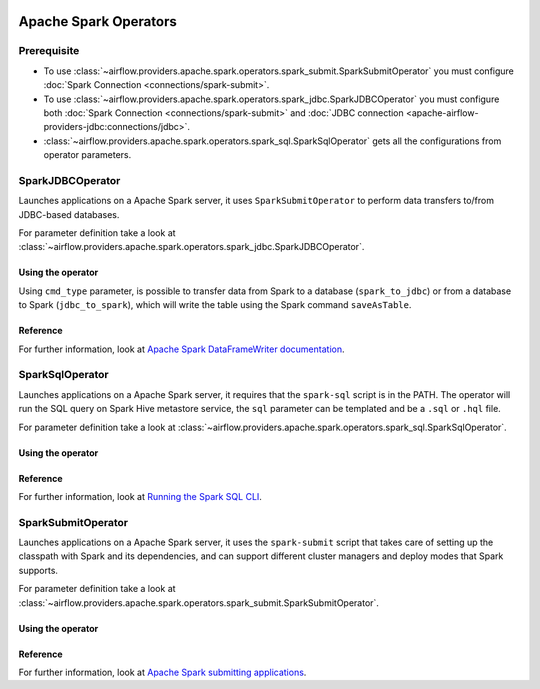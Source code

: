  .. Licensed to the Apache Software Foundation (ASF) under one
    or more contributor license agreements.  See the NOTICE file
    distributed with this work for additional information
    regarding copyright ownership.  The ASF licenses this file
    to you under the Apache License, Version 2.0 (the
    "License"); you may not use this file except in compliance
    with the License.  You may obtain a copy of the License at

 ..   http://www.apache.org/licenses/LICENSE-2.0

 .. Unless required by applicable law or agreed to in writing,
    software distributed under the License is distributed on an
    "AS IS" BASIS, WITHOUT WARRANTIES OR CONDITIONS OF ANY
    KIND, either express or implied.  See the License for the
    specific language governing permissions and limitations
    under the License.


Apache Spark Operators
======================

Prerequisite
------------

* To use :class:`~airflow.providers.apache.spark.operators.spark_submit.SparkSubmitOperator`
  you must configure :doc:`Spark Connection <connections/spark-submit>`.
* To use :class:`~airflow.providers.apache.spark.operators.spark_jdbc.SparkJDBCOperator`
  you must configure both :doc:`Spark Connection <connections/spark-submit>`
  and :doc:`JDBC connection <apache-airflow-providers-jdbc:connections/jdbc>`.
* :class:`~airflow.providers.apache.spark.operators.spark_sql.SparkSqlOperator`
  gets all the configurations from operator parameters.

.. _howto/operator:SparkJDBCOperator:

SparkJDBCOperator
-----------------

Launches applications on a Apache Spark server, it uses ``SparkSubmitOperator`` to perform data transfers to/from JDBC-based databases.

For parameter definition take a look at :class:`~airflow.providers.apache.spark.operators.spark_jdbc.SparkJDBCOperator`.

Using the operator
""""""""""""""""""

Using ``cmd_type`` parameter, is possible to transfer data from Spark to a database (``spark_to_jdbc``) or from a database to Spark (``jdbc_to_spark``), which will write the table using the Spark command ``saveAsTable``.

.. exampleinclude:: /../../tests/system/providers/apache/spark/example_spark_dag.py
    :language: python
    :dedent: 4
    :start-after: [START howto_operator_spark_jdbc]
    :end-before: [END howto_operator_spark_jdbc]


Reference
"""""""""

For further information, look at `Apache Spark DataFrameWriter documentation <https://spark.apache.org/docs/2.4.5/api/scala/index.html#org.apache.spark.sql.DataFrameWriter>`_.

.. _howto/operator:SparkSqlOperator:

SparkSqlOperator
----------------

Launches applications on a Apache Spark server, it requires that the ``spark-sql`` script is in the PATH.
The operator will run the SQL query on Spark Hive metastore service, the ``sql`` parameter can be templated and be a ``.sql`` or ``.hql`` file.

For parameter definition take a look at :class:`~airflow.providers.apache.spark.operators.spark_sql.SparkSqlOperator`.

Using the operator
""""""""""""""""""

.. exampleinclude:: /../../tests/system/providers/apache/spark/example_spark_dag.py
    :language: python
    :dedent: 4
    :start-after: [START howto_operator_spark_sql]
    :end-before: [END howto_operator_spark_sql]

Reference
"""""""""

For further information, look at `Running the Spark SQL CLI <https://spark.apache.org/docs/latest/sql-distributed-sql-engine.html#running-the-spark-sql-cli>`_.

.. _howto/operator:SparkSubmitOperator:

SparkSubmitOperator
-------------------

Launches applications on a Apache Spark server, it uses the ``spark-submit`` script that takes care of setting up the classpath with Spark and its dependencies, and can support different cluster managers and deploy modes that Spark supports.

For parameter definition take a look at :class:`~airflow.providers.apache.spark.operators.spark_submit.SparkSubmitOperator`.

Using the operator
""""""""""""""""""

.. exampleinclude:: /../../tests/system/providers/apache/spark/example_spark_dag.py
    :language: python
    :dedent: 4
    :start-after: [START howto_operator_spark_submit]
    :end-before: [END howto_operator_spark_submit]

Reference
"""""""""

For further information, look at `Apache Spark submitting applications <https://spark.apache.org/docs/latest/submitting-applications.html>`_.
